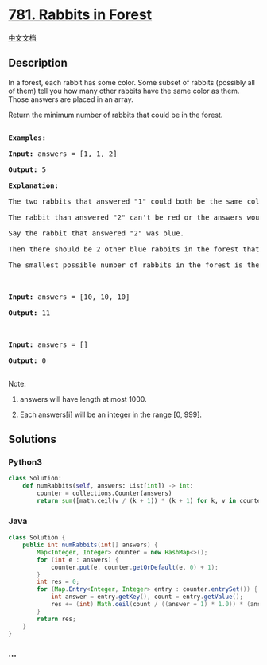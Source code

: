 * [[https://leetcode.com/problems/rabbits-in-forest][781. Rabbits in
Forest]]
  :PROPERTIES:
  :CUSTOM_ID: rabbits-in-forest
  :END:
[[./solution/0700-0799/0781.Rabbits in Forest/README.org][中文文档]]

** Description
   :PROPERTIES:
   :CUSTOM_ID: description
   :END:

#+begin_html
  <p>
#+end_html

In a forest, each rabbit has some color. Some subset of rabbits
(possibly all of them) tell you how many other rabbits have the same
color as them. Those answers are placed in an array.

#+begin_html
  </p>
#+end_html

#+begin_html
  <p>
#+end_html

Return the minimum number of rabbits that could be in the forest.

#+begin_html
  </p>
#+end_html

#+begin_html
  <pre>

  <strong>Examples:</strong>

  <strong>Input:</strong> answers = [1, 1, 2]

  <strong>Output:</strong> 5

  <strong>Explanation:</strong>

  The two rabbits that answered &quot;1&quot; could both be the same color, say red.

  The rabbit than answered &quot;2&quot; can&#39;t be red or the answers would be inconsistent.

  Say the rabbit that answered &quot;2&quot; was blue.

  Then there should be 2 other blue rabbits in the forest that didn&#39;t answer into the array.

  The smallest possible number of rabbits in the forest is therefore 5: 3 that answered plus 2 that didn&#39;t.



  <strong>Input:</strong> answers = [10, 10, 10]

  <strong>Output:</strong> 11



  <strong>Input:</strong> answers = []

  <strong>Output:</strong> 0

  </pre>
#+end_html

#+begin_html
  <p>
#+end_html

Note:

#+begin_html
  </p>
#+end_html

#+begin_html
  <ol>
#+end_html

#+begin_html
  <li>
#+end_html

answers will have length at most 1000.

#+begin_html
  </li>
#+end_html

#+begin_html
  <li>
#+end_html

Each answers[i] will be an integer in the range [0, 999].

#+begin_html
  </li>
#+end_html

#+begin_html
  </ol>
#+end_html

** Solutions
   :PROPERTIES:
   :CUSTOM_ID: solutions
   :END:

#+begin_html
  <!-- tabs:start -->
#+end_html

*** *Python3*
    :PROPERTIES:
    :CUSTOM_ID: python3
    :END:
#+begin_src python
  class Solution:
      def numRabbits(self, answers: List[int]) -> int:
          counter = collections.Counter(answers)
          return sum([math.ceil(v / (k + 1)) * (k + 1) for k, v in counter.items()])
#+end_src

*** *Java*
    :PROPERTIES:
    :CUSTOM_ID: java
    :END:
#+begin_src java
  class Solution {
      public int numRabbits(int[] answers) {
          Map<Integer, Integer> counter = new HashMap<>();
          for (int e : answers) {
              counter.put(e, counter.getOrDefault(e, 0) + 1);
          }
          int res = 0;
          for (Map.Entry<Integer, Integer> entry : counter.entrySet()) {
              int answer = entry.getKey(), count = entry.getValue();
              res += (int) Math.ceil(count / ((answer + 1) * 1.0)) * (answer + 1);
          }
          return res;
      }
  }
#+end_src

*** *...*
    :PROPERTIES:
    :CUSTOM_ID: section
    :END:
#+begin_example
#+end_example

#+begin_html
  <!-- tabs:end -->
#+end_html
